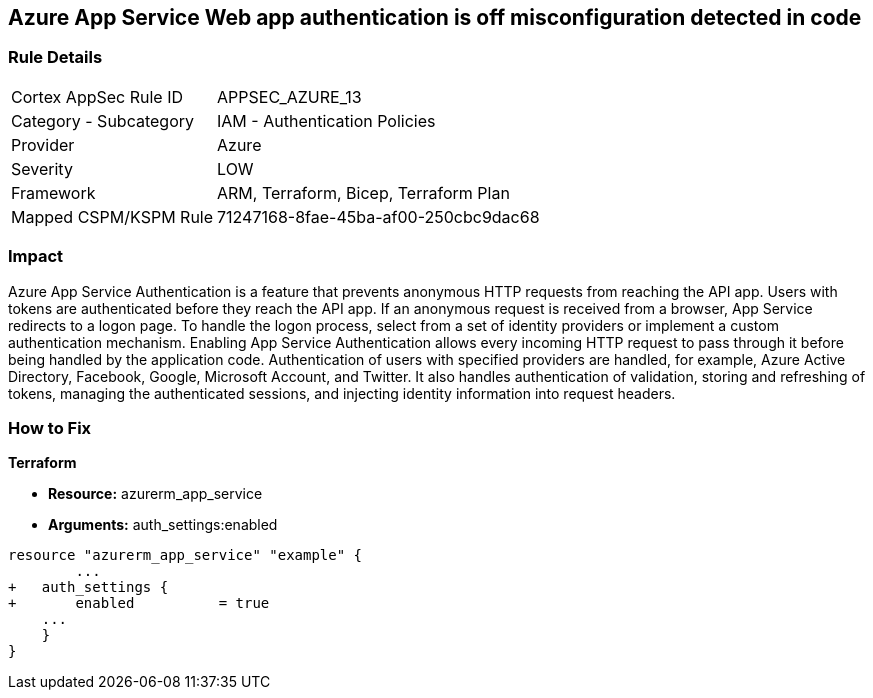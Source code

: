 == Azure App Service Web app authentication is off misconfiguration detected in code


=== Rule Details

[cols="1,2"]
|===
|Cortex AppSec Rule ID |APPSEC_AZURE_13
|Category - Subcategory |IAM - Authentication Policies
|Provider |Azure
|Severity |LOW
|Framework |ARM, Terraform, Bicep, Terraform Plan
|Mapped CSPM/KSPM Rule |71247168-8fae-45ba-af00-250cbc9dac68
|===
 



=== Impact
Azure App Service Authentication is a feature that prevents anonymous HTTP requests from reaching the API app.
Users with tokens are authenticated before they reach the API app.
If an anonymous request is received from a browser, App Service redirects to a logon page.
To handle the logon process, select from a set of identity providers or implement a custom authentication mechanism.
Enabling App Service Authentication allows every incoming HTTP request to pass through it before being handled by the application code.
Authentication of users with specified providers are handled, for example, Azure Active Directory, Facebook, Google, Microsoft Account, and Twitter.
It also handles authentication of validation, storing and refreshing of tokens, managing the authenticated sessions, and injecting identity information into request headers.

=== How to Fix


*Terraform* 


* *Resource:* azurerm_app_service
* *Arguments:* auth_settings:enabled


[source,go]
----
resource "azurerm_app_service" "example" {
        ...
+   auth_settings {
+       enabled          = true
    ...
    }
}
----
